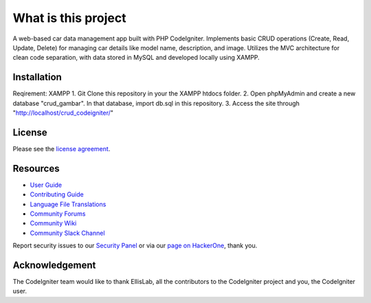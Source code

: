 ####################
What is this project
####################

A web-based car data management app built with PHP CodeIgniter. Implements basic CRUD operations (Create, Read, Update, Delete) for managing car details like model name, description, and image.
Utilizes the MVC architecture for clean code separation, with data stored in MySQL and developed locally using XAMPP.

************
Installation
************
Reqirement: XAMPP 
1. Git Clone this repository in your the XAMPP htdocs folder.
2. Open phpMyAdmin and create a new database "crud_gambar". In that database, import db.sql in this repository.
3. Access the site through "http://localhost/crud_codeigniter/"

*******
License
*******

Please see the `license
agreement <https://github.com/bcit-ci/CodeIgniter/blob/develop/user_guide_src/source/license.rst>`_.

*********
Resources
*********

-  `User Guide <https://codeigniter.com/docs>`_
-  `Contributing Guide <https://github.com/bcit-ci/CodeIgniter/blob/develop/contributing.md>`_
-  `Language File Translations <https://github.com/bcit-ci/codeigniter3-translations>`_
-  `Community Forums <http://forum.codeigniter.com/>`_
-  `Community Wiki <https://github.com/bcit-ci/CodeIgniter/wiki>`_
-  `Community Slack Channel <https://codeigniterchat.slack.com>`_

Report security issues to our `Security Panel <mailto:security@codeigniter.com>`_
or via our `page on HackerOne <https://hackerone.com/codeigniter>`_, thank you.

***************
Acknowledgement
***************

The CodeIgniter team would like to thank EllisLab, all the
contributors to the CodeIgniter project and you, the CodeIgniter user.
